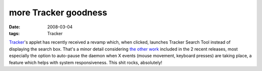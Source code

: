 more Tracker goodness
=====================

:date: 2008-03-04
:tags: Tracker



`Tracker`_'s applet has recently received a revamp which, when clicked,
launches Tracker Search Tool instead of displaying the search box.
That's a minor detail considering `the other work`_ included in the 2
recent releases, most especially the option to auto-pause the daemon
when X events (mouse movement, keyboard presses) are taking place, a
feature which helps with system responsiveness. This shit rocks,
absolutely!

.. _Tracker: http://projects.gnome.org/tracker/
.. _the other work: http://jamiemcc.livejournal.com/11308.html
